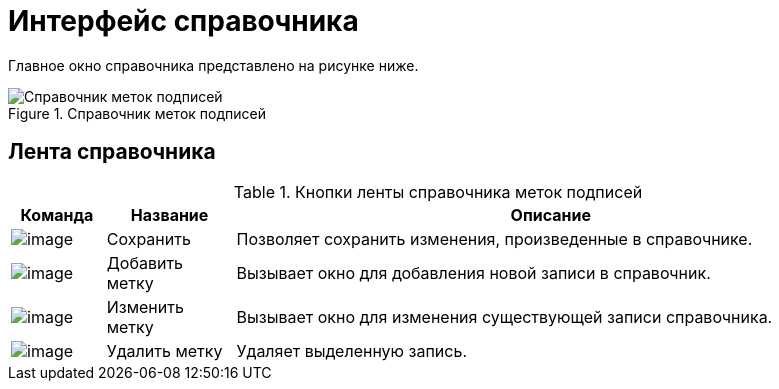 = Интерфейс справочника

Главное окно справочника представлено на рисунке ниже.

.Справочник меток подписей
image::sign_Main.png[Справочник меток подписей]

== Лента справочника

.Кнопки ленты справочника меток подписей
[cols="11%,15%,74%",options="header"]
|===
|Команда |Название |Описание
|image:buttons/sign_Save.png[image] |Сохранить |Позволяет сохранить изменения, произведенные в справочнике.
|image:buttons/sign_add_green_plus.png[image] |Добавить метку |Вызывает окно для добавления новой записи в справочник.
|image:buttons/sign_Change_green_pencil.png[image] |Изменить метку |Вызывает окно для изменения существующей записи справочника.
|image:buttons/sign_delete_red_x.png[image] |Удалить метку |Удаляет выделенную запись.
|===
